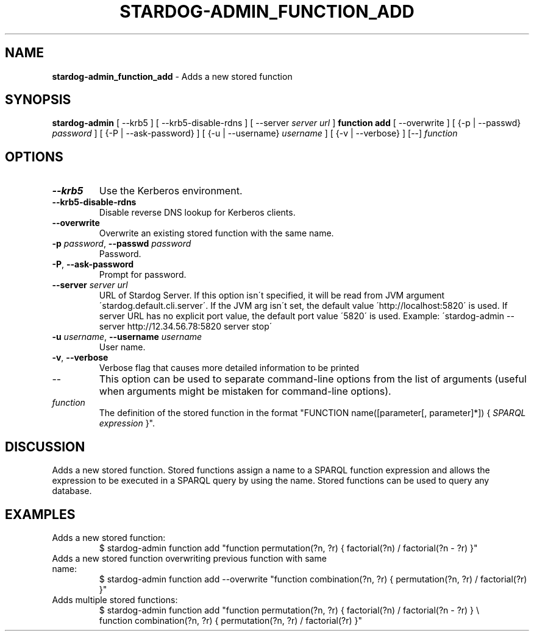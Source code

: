 .\" generated with Ronn/v0.7.3
.\" http://github.com/rtomayko/ronn/tree/0.7.3
.
.TH "STARDOG\-ADMIN_FUNCTION_ADD" "8" "November 2018" "Stardog Union" "stardog-admin"
.
.SH "NAME"
\fBstardog\-admin_function_add\fR \- Adds a new stored function
.
.SH "SYNOPSIS"
\fBstardog\-admin\fR [ \-\-krb5 ] [ \-\-krb5\-disable\-rdns ] [ \-\-server \fIserver url\fR ] \fBfunction\fR \fBadd\fR [ \-\-overwrite ] [ {\-p | \-\-passwd} \fIpassword\fR ] [ {\-P | \-\-ask\-password} ] [ {\-u | \-\-username} \fIusername\fR ] [ {\-v | \-\-verbose} ] [\-\-] \fIfunction\fR
.
.SH "OPTIONS"
.
.TP
\fB\-\-krb5\fR
Use the Kerberos environment\.
.
.TP
\fB\-\-krb5\-disable\-rdns\fR
Disable reverse DNS lookup for Kerberos clients\.
.
.TP
\fB\-\-overwrite\fR
Overwrite an existing stored function with the same name\.
.
.TP
\fB\-p\fR \fIpassword\fR, \fB\-\-passwd\fR \fIpassword\fR
Password\.
.
.TP
\fB\-P\fR, \fB\-\-ask\-password\fR
Prompt for password\.
.
.TP
\fB\-\-server\fR \fIserver url\fR
URL of Stardog Server\. If this option isn\'t specified, it will be read from JVM argument \'stardog\.default\.cli\.server\'\. If the JVM arg isn\'t set, the default value \'http://localhost:5820\' is used\. If server URL has no explicit port value, the default port value \'5820\' is used\. Example: \'stardog\-admin \-\-server http://12\.34\.56\.78:5820 server stop\'
.
.TP
\fB\-u\fR \fIusername\fR, \fB\-\-username\fR \fIusername\fR
User name\.
.
.TP
\fB\-v\fR, \fB\-\-verbose\fR
Verbose flag that causes more detailed information to be printed
.
.TP
\-\-
This option can be used to separate command\-line options from the list of arguments (useful when arguments might be mistaken for command\-line options)\.
.
.TP
\fIfunction\fR
The definition of the stored function in the format "FUNCTION name([parameter[, parameter]*]) { \fISPARQL expression\fR }"\.
.
.SH "DISCUSSION"
Adds a new stored function\. Stored functions assign a name to a SPARQL function expression and allows the expression to be executed in a SPARQL query by using the name\. Stored functions can be used to query any database\.
.
.SH "EXAMPLES"
.
.TP
Adds a new stored function:
$ stardog\-admin function add "function permutation(?n, ?r) { factorial(?n) / factorial(?n \- ?r) }"
.
.TP
Adds a new stored function overwriting previous function with same name:
$ stardog\-admin function add \-\-overwrite "function combination(?n, ?r) { permutation(?n, ?r) / factorial(?r) }"
.
.TP
Adds multiple stored functions:
$ stardog\-admin function add "function permutation(?n, ?r) { factorial(?n) / factorial(?n \- ?r) } \e
.
.br
function combination(?n, ?r) { permutation(?n, ?r) / factorial(?r) }"

